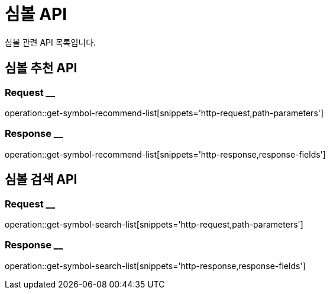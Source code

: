 = 심볼 API

심볼 관련 API 목록입니다.

== 심볼 추천 API

=== Request __
operation::get-symbol-recommend-list[snippets='http-request,path-parameters']

=== Response __
operation::get-symbol-recommend-list[snippets='http-response,response-fields']

== 심볼 검색 API

=== Request __
operation::get-symbol-search-list[snippets='http-request,path-parameters']

=== Response __
operation::get-symbol-search-list[snippets='http-response,response-fields']
